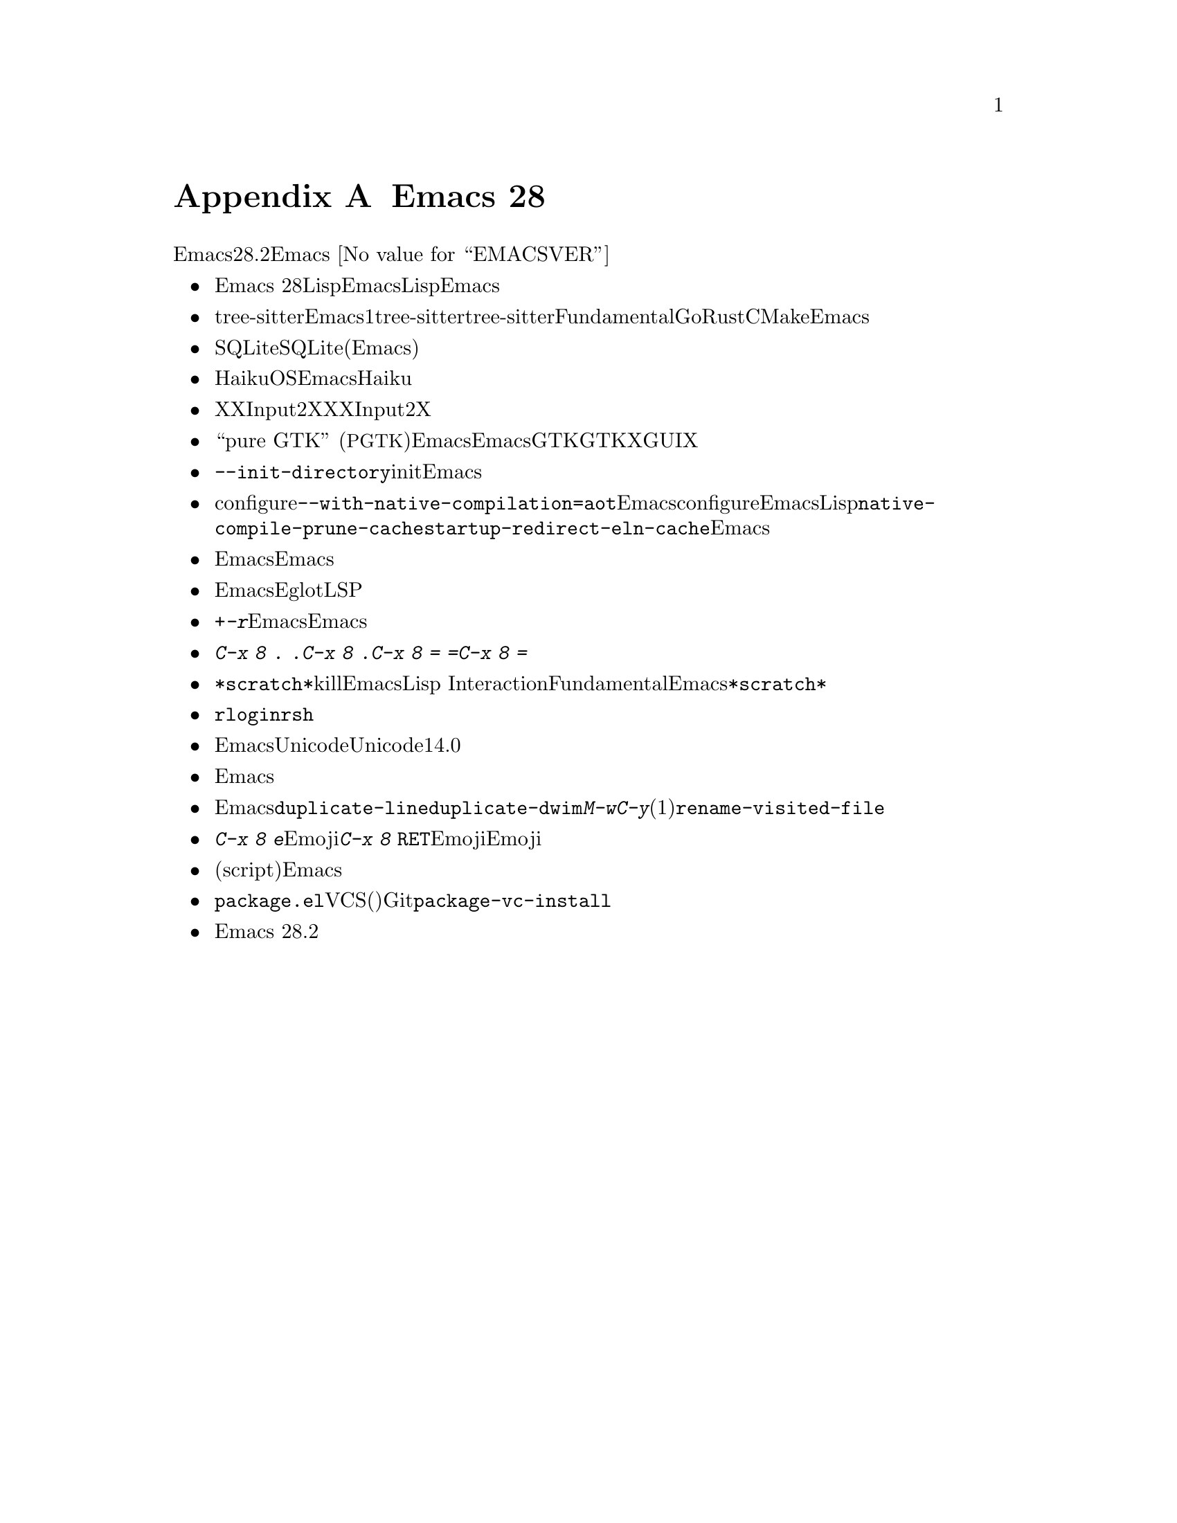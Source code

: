 @c ===========================================================================
@c
@c This file was generated with po4a. Translate the source file.
@c
@c ===========================================================================

@c -*- coding: utf-8 -*-
@c This is part of the Emacs manual.
@c Copyright (C) 2005--2024 Free Software Foundation, Inc.
@c See file emacs-ja.texi for copying conditions.

@node Antinews
@appendix Emacs 28 アンチニュース
@c Update the emacs-ja.texi Antinews menu entry with the above version number.

  時代に逆らって生きるユーザーのために、以下はEmacsバージョン28.2へのダウングレードに関する情報です。Emacs
@w{@value{EMACSVER}}機能の不在による結果としての偉大なる単純さを、ぜひ堪能してください。

@itemize @bullet
@item
新しいリリースと同じように、Emacs
28でもLispプログラムのネイティブコンパイルのサポートとともにコンパイルが可能です。とはいえ以前のあるバージョンにおいて行われるこの機能の削除にたいする準備として、わたしたちはEmacsに同梱されている全Lispファイルの事前ネイティブコンパイルの機能を削除しました。これによりEmacsのビルドプロセスがより高速になりました。

@item
tree-sitterライブラリーとともにEmacsをビルドできなくなったので、プログラムしたい言語用にグラマーのライブラリーを見つけてインストールする必要がなくなりました。同様にサポートされているプログラミング言語それぞれにたいしてただ1つのメジャーモードが残るように、tree-sitterライブラリーにもとづくすべてのモードも削除されました。tree-sitterにサポートされたモードをオンにして、それらがもつパーサーベースのフォント表示やインデント、その他の機能を試みるかどうかの判断は不要です。これは一部の言語とファイルタイプについてはメジャーモードが何も存在しなくなることを意味するため、あなたには自然かつ高性能な選択肢として由緒正しきFundamentalモードが残されました。たとえばGo、Rust、およびCMakeファイルにたいするファイル編集用のメジャーモードは最早存在しません。これはシンプルで無駄のないEmacsに向けた新たなマイルストーンです。 

@item
SQLiteデータベースにアクセスするためのビルトインサポートは削除されました。これまでいつも行ってきたように、SQLiteファイルを(Emacsが十分サポート可能な)単なるバイナリーファイルとして再び編集できるようになりました。

@item
Haikuオペレーティングシステムのユーザーへの計らいとして、そのOS上でのEmacsのビルドを可能にするコードを削除しました。わたしたちはHaikuユーザーが彼ら自身の、よりシンプルなエディターを用いてファイル編集をエンジョイしてくれることを期待しています。

@item
XにおけるXInput2の入力イベント用のサポートはなくなりました。わたしたちは伝統的なX入力イベントで十分すぎると考えており、これは時を遡れば確実と言えます。派手な入力メカニズムのサポートが全くもって無駄だということにXウィンドウシステムのメンテナーが一旦気づいてしまえば、XInput2も最終的にはXから削除されることでしょう。

@item
``pure GTK''
(@acronym{PGTK}とも呼ばれる)構成によるEmacsはサポートされなくなりました。これはEmacsからGTKツールキットのサポートが完全に削除されることを見越したダウングレードであり、時を遡るにつれてGTKは消滅するというわたしたちの予測にも合致しています。わたしたちはX上でサポートされる唯一のGUI構成として独自ウィジェットを備えた純粋なXビルドだけを残して、その他すべてのツールキットにたいするサポートを削除する計画です。

@item
コマンドラインオプションの@option{--init-directory}は削除されました。いずれにせよ別ユーザーのinitファイルを用いたEmacsの初期化というアイデアは馬鹿げてます。

@item
単純化とネイティブコンパイルオプションの最終的な削除に則し、configure時の@option{--with-native-compilation=aot}オプションを削除しました。これによってどのようにネイティブコンパイルが機能するかが劇的に簡略化されるとともに、Emacsのネイティブコンパイルに関するconfigure時の決定が明確になりました。Emacsは事前ロードされていないLispパッケージを使う前のみネイティブコードにコンパイルするか、さもなくばネイティブコンパイルを全く使わないかのいずれかです。中途半端で特別な例外などたくさんです。同様の理由により、@code{native-compile-prune-cache}および@code{startup-redirect-eln-cache}の機能はEmacsから削除されました。

@item
Emacsで非常に長い行をもつファイルの編集時に、まともな性能と応答性を発揮させるための特別なコードと機能を削除しました。時を遡るにつれてそのようなファイルはどんどん希少になっていき、それ故にEmacsにそのようなトリッキーなコードすべてを含めるのは不必要な複雑さをもたらすと判断されました。

@item
EmacsからEglotとLSPサーバーのサポートが削除されました。時を遡れば、ビルトインのソースコード解析手法でも十分すぎると判断しました。

@item
イメージのスケーリングや回転を行うコマンドは、タイプするのがより容易になるように@kbd{+}、@kbd{-}、@kbd{r}のような単一のキーに再度バインドされました。それらのキーを誤ってタイプしてしまうリスクについてですがEmacsユーザー、とりわけ時を遡りどんどん若くなっていくEmacsユーザーがタイプミスを犯すなど、わたしたちは信じていません。

@item
多用されるコマンドのタイプを簡素化するために@w{@kbd{C-x 8 . .}}を@w{@kbd{C-x 8 .}}、@w{@kbd{C-x 8 =
=}}は@w{@kbd{C-x 8
=}}というバインドに戻しました。そもそも時を遡るにしたがって、それらのキーにバインドされるコマンド自体どんどん少なくなっていくので、装飾に富んだ長いキーシーケンスへの需要はなくなることでしょう。 

@item
うっかり@file{*scratch*}バッファーをkillしてしまった場合にEmacsが再作成するのは、Lisp
InteractionモードではなくFundamentalモードのバッファーになりました。自分で好きなモードをオンにすることができるのです。過去へのEmacsリリースにおけるわたしたちの長期計画では@file{*scratch*}バッファー再作成の完全な削除を予定しており、これはそれに向けた最初の一歩となります。

@item
@code{rlogin}および@code{rsh}プロトコルにたいするサポートが復活しました。時を遡るにつれてこれらのプロトコルの重要性と人気がますます高まることが予想されるためです。

@item
Emacsから最終的にUnicodeサポートを削除するための準備として、Unicodeサポートのバージョンを14.0にダウングレードしました。

@item
フォントサイズのグローバルな変更ができなくなりました。そのようなコマンドがあるのは贅沢です。ない方が余程ましなので過去のある時点において、Emacsから可変サイズのフォントにたいするすべてのサポートは削除されることになるでしょう。

@item
Emacs簡素化というわたしたちの果てなき探求にもとづき、コマンド@code{duplicate-line}および@code{duplicate-dwim}を削除しました。昔からの友である@kbd{M-w}と@kbd{C-y}(1回以上タイプする)で十分な筈です。同じ理由からコマンド@code{rename-visited-file}もなくなりました。

@item
プレフィックスキーマップ@kbd{C-x 8 e}にバインドされていたEmoji関連の多くのコマンドを削除しました。@kbd{C-x 8
@key{RET}}を用いてEmojiシーケンスをタイプする機能で十分であること、そしてユーザーがタイプしたいEmojiシーケンスにたいするコードポイントの知識を要求することによって、ユーザーにより良いサービスが提供できると判断しました。

@item
多くの書体(script)と入力メソッド、とりわけ誰も使わない古い書体を削除しました。同様の理由から、ギリシャ語とウクライナ語に翻訳されたEmacsのチュートリアルは理由できなくなくなりました。

@item
@file{package.el}でVCS(バージョンコントロールシステム)のレポジトリからソースコードが取得できなくなりました。レポジトリのクローンには、Gitのようなコマンドラインツールで十分な筈です。したがって@code{package-vc-install}コマンド、およびその他の同類コマンドも削除しました。

@item
Emacs 28.2ではコンピューターのメモリーとディスクの容量を削減して良好な状態に保つために、その他の多くの機能とファイルが削除されました。
@end itemize
